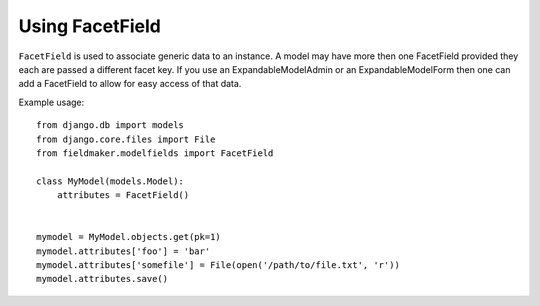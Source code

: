 Using FacetField
================

``FacetField`` is used to associate generic data to an instance. A model may have more then one FacetField provided they each are passed a different facet key. If you use an ExpandableModelAdmin or an ExpandableModelForm then one can add a FacetField to allow for easy access of that data.

Example usage::

    from django.db import models
    from django.core.files import File
    from fieldmaker.modelfields import FacetField
    
    class MyModel(models.Model):
        attributes = FacetField()
    
    
    mymodel = MyModel.objects.get(pk=1)
    mymodel.attributes['foo'] = 'bar'
    mymodel.attributes['somefile'] = File(open('/path/to/file.txt', 'r'))
    mymodel.attributes.save()

